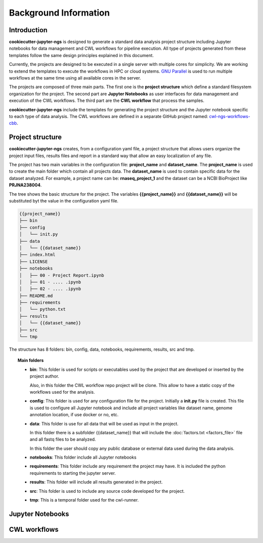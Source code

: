 Background Information
======================

Introduction
------------

**cookiecutter-jupyter-ngs** is designed to generate a standard data analysis project structure including Jupyter
notebooks for data management and CWL workflows for pipeline execution. All type of projects generated from these
templates follow the same design principles explained in this document.

Currently, the projects are designed to be executed in a single server with multiple cores for simplicity. We are
working to extend the templates to execute the workflows in HPC or cloud systems. `GNU Parallel`_ is used to run
multiple workflows at the same time using all available cores in the server.

The projects are composed of three main parts. The first one is the **project structure** which define a standard
filesystem organization for the project. The second part are **Jupyter Notebooks** as user interfaces for data
management and execution of the CWL workflows. The third part are the **CWL workflow** that process the samples.

**cookiecutter-jupyter-ngs** include the templates for generating the project structure and the Jupyter notebook
specific to each type of data analysis. The CWL workflows are defined in a separate GitHub project named:
`cwl-ngs-workflows-cbb`_.

.. _GNU Parallel: https://www.gnu.org/software/parallel/
.. _cwl-ngs-workflows-cbb: https://github.com/ncbi/cwl-ngs-workflows-cbb

Project structure
-----------------

**cookiecutter-jupyter-ngs** creates, from a configuration yaml file, a project structure that allows users
organize the project input files, results files and report in a standard way that allow an easy localization of any
file.

The project has two main variables in the configuration file: **project_name** and **dataset_name**. The
**project_name** is used to create the main folder which contain all projects data. The **dataset_name** is used
to contain specific data for the dataset analyzed. For example, a project name can be: **rnaseq_project_1** and the
dataset can be a NCBI BioProject like **PRJNA238004**.

The tree shows the basic structure for the project. The variables **{{project_name}}** and **{{dataset_name}}** will be
substituted byt the value in the configuration yaml file.

.. code-block:: bash

    {{project_name}}
    ├── bin
    ├── config
    │   └── init.py
    ├── data
    │   └── {{dataset_name}}
    ├── index.html
    ├── LICENSE
    ├── notebooks
    │   ├── 00 - Project Report.ipynb
    │   ├── 01 - .... .ipynb
    │   ├── 02 - .... .ipynb
    ├── README.md
    ├── requirements
    │   └── python.txt
    ├── results
    │   └── {{dataset_name}}
    ├── src
    └── tmp

The structure has 8 folders: bin, config, data, notebooks, requirements, results, src and tmp.

.. topic:: Main folders

    * **bin**: This folder is used for scripts or executables used by the project that are developed or inserted by the
      project author.

      Also, in this folder the CWL workflow repo project will be clone. This allow to have a static copy of the
      workflows used for the analysis.

    * **config**: This folder is used for any configuration file for the project. Initially a **init.py** file is
      created. This file is used to configure all Jupyter notebook and include all project variables like
      dataset name, genome annotation location, if use docker or no, etc.

    * **data**: This folder is use for all data that will be used as input in the project.

      In this folder there is a subfolder {{dataset_name}} that will include the :doc:`factors.txt <factors_file>`
      file and all fastq files to be analyzed.

      In this folder the user should copy any public database or external data used during the data analysis.

    * **notebooks**: This folder include all Jupyter notebooks
    * **requirements**: This folder include any requirement the project may have. It is included the python requirements
      to starting the jupyter server.
    * **results**: This folder will include all results generated in the project.
    * **src**: This folder is used to include any source code developed for the project.
    * **tmp**: This is a temporal folder used for the cwl-runner.


Jupyter Notebooks
-----------------


CWL workflows
-------------

